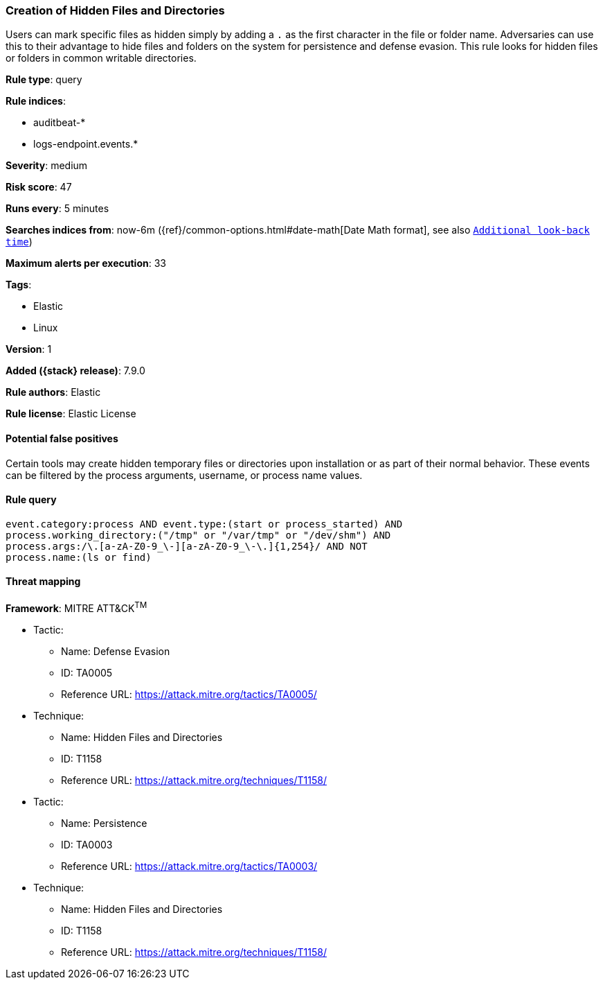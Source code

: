 [[creation-of-hidden-files-and-directories]]
=== Creation of Hidden Files and Directories

Users can mark specific files as hidden simply by adding a `.` as the first
character in the file or folder name. Adversaries can use this to their
advantage to hide files and folders on the system for persistence and defense
evasion. This rule looks for hidden files or folders in common writable
directories.

*Rule type*: query

*Rule indices*:

* auditbeat-*
* logs-endpoint.events.*

*Severity*: medium

*Risk score*: 47

*Runs every*: 5 minutes

*Searches indices from*: now-6m ({ref}/common-options.html#date-math[Date Math format], see also <<rule-schedule, `Additional look-back time`>>)

*Maximum alerts per execution*: 33

*Tags*:

* Elastic
* Linux

*Version*: 1

*Added ({stack} release)*: 7.9.0

*Rule authors*: Elastic

*Rule license*: Elastic License

==== Potential false positives

Certain tools may create hidden temporary files or directories upon
installation or as part of their normal behavior. These events can be filtered
by the process arguments, username, or process name values.

==== Rule query


[source,js]
----------------------------------
event.category:process AND event.type:(start or process_started) AND
process.working_directory:("/tmp" or "/var/tmp" or "/dev/shm") AND
process.args:/\.[a-zA-Z0-9_\-][a-zA-Z0-9_\-\.]{1,254}/ AND NOT
process.name:(ls or find)
----------------------------------

==== Threat mapping

*Framework*: MITRE ATT&CK^TM^

* Tactic:
** Name: Defense Evasion
** ID: TA0005
** Reference URL: https://attack.mitre.org/tactics/TA0005/
* Technique:
** Name: Hidden Files and Directories
** ID: T1158
** Reference URL: https://attack.mitre.org/techniques/T1158/


* Tactic:
** Name: Persistence
** ID: TA0003
** Reference URL: https://attack.mitre.org/tactics/TA0003/
* Technique:
** Name: Hidden Files and Directories
** ID: T1158
** Reference URL: https://attack.mitre.org/techniques/T1158/
